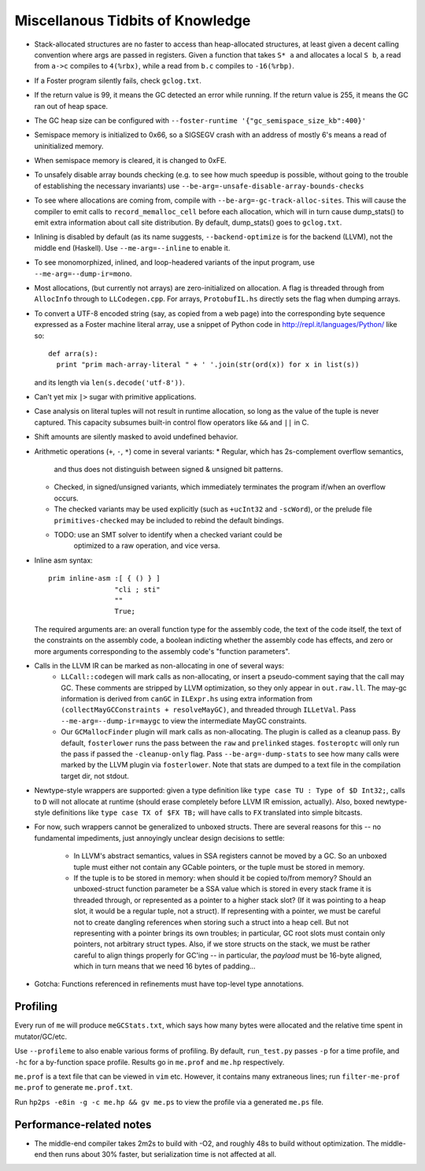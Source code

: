 Miscellanous Tidbits of Knowledge
=================================

* Stack-allocated structures are no faster to access than heap-allocated structures,
  at least given a decent calling convention where args are passed in registers.
  Given a function that takes ``S* a`` and allocates a local ``S b``, a read from
  ``a->c`` compiles to ``4(%rbx)``, while a read from ``b.c`` compiles to
  ``-16(%rbp)``.

* If a Foster program silently fails, check ``gclog.txt``.
* If the return value is 99, it means the GC detected an error while running.
  If the return value is 255, it means the GC ran out of heap space.
* The GC heap size can be configured with ``--foster-runtime '{"gc_semispace_size_kb":400}'``
* Semispace memory is initialized to 0x66, so a SIGSEGV crash with an address of
  mostly 6's means a read of uninitialized memory.
* When semispace memory is cleared, it is changed to 0xFE.
* To unsafely disable array bounds checking (e.g. to see how much speedup is
  possible, without going to the trouble of establishing the necessary invariants)
  use ``--be-arg=-unsafe-disable-array-bounds-checks``
* To see where allocations are coming from, compile with
  ``--be-arg=-gc-track-alloc-sites``.
  This will cause the compiler to emit calls to ``record_memalloc_cell`` before
  each allocation, which will in turn cause dump_stats() to emit extra information
  about call site distribution. By default, dump_stats() goes to ``gclog.txt``.
* Inlining is disabled by default (as its name suggests, ``--backend-optimize``
  is for the backend (LLVM), not the middle end (Haskell).
  Use ``--me-arg=--inline`` to enable it.
* To see monomorphized, inlined, and loop-headered variants of the input program,
  use ``--me-arg=--dump-ir=mono``.
* Most allocations, (but currently not arrays) are zero-initialized on allocation.
  A flag is threaded through from ``AllocInfo`` through to ``LLCodegen.cpp``.
  For arrays, ``ProtobufIL.hs`` directly sets the flag when dumping arrays.

* To convert a UTF-8 encoded string (say, as copied from a web page) into the
  corresponding byte sequence expressed as a Foster machine literal array,
  use a snippet of Python code in http://repl.it/languages/Python/ like so::
      def arra(s):
        print "prim mach-array-literal " + ' '.join(str(ord(x)) for x in list(s))
  and its length via ``len(s.decode('utf-8'))``.
* Can't yet mix ``|>`` sugar with primitive applications.
* Case analysis on literal tuples will not result in runtime allocation,
  so long as the value of the tuple is never captured.
  This capacity subsumes built-in control flow operators like ``&&`` and ``||`` in C.
* Shift amounts are silently masked to avoid undefined behavior.
* Arithmetic operations (``+``, ``-``, ``*``) come in several variants:
  * Regular, which has 2s-complement overflow semantics,
    and thus does not distinguish between signed & unsigned bit patterns.
  * Checked, in signed/unsigned variants, which immediately terminates the program
    if/when an overflow occurs.
  * The checked variants may be used explicitly (such as ``+ucInt32`` and ``-scWord``),
    or the prelude file ``primitives-checked`` may be included to rebind the default bindings.
  * TODO: use an SMT solver to identify when a checked variant could be
          optimized to a raw operation, and vice versa.
* Inline asm syntax::

    prim inline-asm :[ { () } ]
                    "cli ; sti"
                    ""
                    True;

  The required arguments are: an overall function type for the assembly code,
  the text of the code itself, the text of the constraints on the assembly code,
  a boolean indicting whether the assembly code has effects, and zero or more
  arguments corresponding to the assembly code's "function parameters".
* Calls in the LLVM IR can be marked as non-allocating in one of several ways:
   * ``LLCall::codegen`` will mark calls as non-allocating, or insert a
     pseudo-comment saying that the call may GC. These comments are stripped by
     LLVM optimization, so they only appear in ``out.raw.ll``.
     The may-gc information is derived from ``canGC`` in ``ILExpr.hs`` using
     extra information from
     ``(collectMayGCConstraints + resolveMayGC)``,
     and threaded through ``ILLetVal``.
     Pass ``--me-arg=--dump-ir=maygc`` to view the intermediate MayGC constraints.
   * Our ``GCMallocFinder`` plugin will mark calls as non-allocating. The plugin
     is called as a cleanup pass. By default, ``fosterlower`` runs the pass
     between the ``raw`` and ``prelinked`` stages. ``fosteroptc`` will only run
     the pass if passed the ``-cleanup-only`` flag. Pass ``--be-arg=-dump-stats``
     to see how many calls were marked by the LLVM plugin via ``fosterlower``.
     Note that stats are dumped to a text file in the compilation target dir,
     not stdout.
* Newtype-style wrappers are supported: given a type definition like
  ``type case TU : Type of $D Int32;``, calls to ``D`` will not allocate at
  runtime (should erase completely before LLVM IR emission, actually).
  Also, boxed newtype-style definitions like
  ``type case TX of $FX TB;`` will have calls to ``FX`` translated into simple
  bitcasts.

* For now, such wrappers cannot be generalized to unboxed structs.
  There are several reasons for this -- no fundamental impediments, just
  annoyingly unclear design decisions to settle:
    * In LLVM's abstract semantics, values in SSA registers cannot be moved
      by a GC. So an unboxed tuple must either not contain any GCable pointers,
      or the tuple must be stored in memory.
    * If the tuple is to be stored in memory: when should it be copied to/from
      memory? Should an unboxed-struct function parameter be a SSA value which
      is stored in every stack frame it is threaded through, or represented as
      a pointer to a higher stack slot? (If it was pointing to a heap slot, it
      would be a regular tuple, not a struct). If representing with a pointer,
      we must be careful not to create dangling references when storing such a
      struct into a heap cell. But not representing with a pointer brings its
      own troubles; in particular, GC root slots must contain only pointers,
      not arbitrary struct types.
      Also, if we store structs on the stack, we must be rather careful to
      align things properly for GC'ing -- in particular, the *payload* must be
      16-byte aligned, which in turn means that we need 16 bytes of padding...


* Gotcha:
  Functions referenced in refinements must have top-level type annotations.

Profiling
---------

Every run of ``me`` will produce ``meGCStats.txt``, which says how many bytes
were allocated and the relative time spent in mutator/GC/etc.

Use ``--profileme`` to also enable various forms of profiling.
By default, ``run_test.py`` passes ``-p`` for a time profile, and
``-hc`` for a by-function space profile. Results go in ``me.prof`` and ``me.hp``
respectively.

``me.prof`` is a text file that can be viewed in ``vim`` etc. However, it
contains many extraneous lines; run ``filter-me-prof me.prof`` to generate
``me.prof.txt``.

Run ``hp2ps -e8in -g -c me.hp && gv me.ps`` to view the profile via a generated
``me.ps`` file.

.. note:
        See also https://downloads.haskell.org/~ghc/latest/docs/html/users_guide/hp2ps.html

Performance-related notes
-------------------------

* The middle-end compiler takes 2m2s to build with -O2, and roughly 48s to build without optimization.
  The middle-end then runs about 30% faster, but serialization time is not affected at all.

